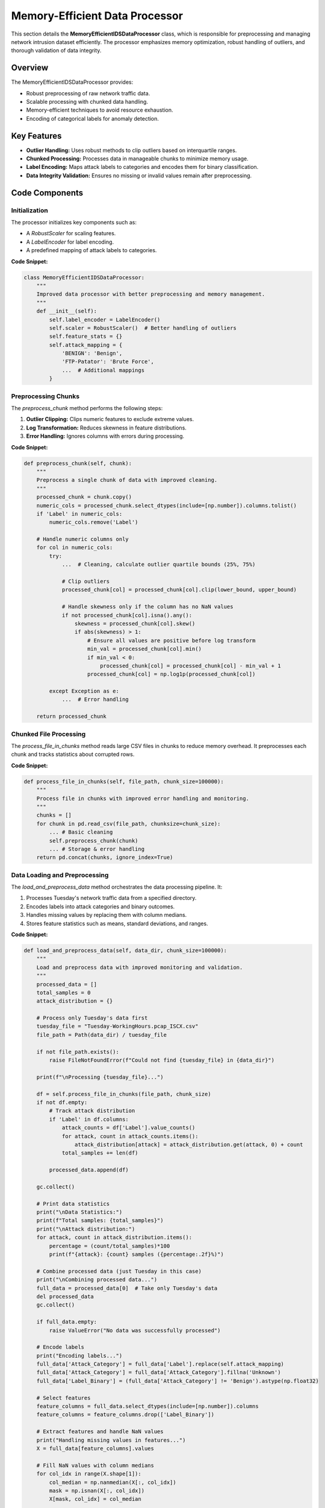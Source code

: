 =============================
Memory-Efficient Data Processor
=============================

This section details the **MemoryEfficientIDSDataProcessor** class, which is responsible for preprocessing and managing network intrusion dataset efficiently. The processor emphasizes memory optimization, robust handling of outliers, and thorough validation of data integrity.

Overview
--------

The MemoryEfficientIDSDataProcessor provides:

- Robust preprocessing of raw network traffic data.
- Scalable processing with chunked data handling.
- Memory-efficient techniques to avoid resource exhaustion.
- Encoding of categorical labels for anomaly detection.

Key Features
------------

- **Outlier Handling:** Uses robust methods to clip outliers based on interquartile ranges.
- **Chunked Processing:** Processes data in manageable chunks to minimize memory usage.
- **Label Encoding:** Maps attack labels to categories and encodes them for binary classification.
- **Data Integrity Validation:** Ensures no missing or invalid values remain after preprocessing.

Code Components
----------------

Initialization
~~~~~~~~~~~~~~

The processor initializes key components such as:

- A `RobustScaler` for scaling features.
- A `LabelEncoder` for label encoding.
- A predefined mapping of attack labels to categories.

**Code Snippet:**

.. code-block:: python

    class MemoryEfficientIDSDataProcessor:
        """
        Improved data processor with better preprocessing and memory management.
        """
        def __init__(self):
            self.label_encoder = LabelEncoder()
            self.scaler = RobustScaler()  # Better handling of outliers
            self.feature_stats = {}
            self.attack_mapping = {
                'BENIGN': 'Benign',
                'FTP-Patator': 'Brute Force',
                ...  # Additional mappings
            }

Preprocessing Chunks
~~~~~~~~~~~~~~~~~~~~

The `preprocess_chunk` method performs the following steps:

1. **Outlier Clipping:** Clips numeric features to exclude extreme values.
2. **Log Transformation:** Reduces skewness in feature distributions.
3. **Error Handling:** Ignores columns with errors during processing.

**Code Snippet:**

.. code-block:: python

    def preprocess_chunk(self, chunk):
        """
        Preprocess a single chunk of data with improved cleaning.
        """
        processed_chunk = chunk.copy()
        numeric_cols = processed_chunk.select_dtypes(include=[np.number]).columns.tolist()
        if 'Label' in numeric_cols:
            numeric_cols.remove('Label')
        
        # Handle numeric columns only
        for col in numeric_cols:
            try:
                ...  # Cleaning, calculate outlier quartile bounds (25%, 75%)
                
                # Clip outliers
                processed_chunk[col] = processed_chunk[col].clip(lower_bound, upper_bound)
                
                # Handle skewness only if the column has no NaN values
                if not processed_chunk[col].isna().any():
                    skewness = processed_chunk[col].skew()
                    if abs(skewness) > 1:
                        # Ensure all values are positive before log transform
                        min_val = processed_chunk[col].min()
                        if min_val < 0:
                            processed_chunk[col] = processed_chunk[col] - min_val + 1
                        processed_chunk[col] = np.log1p(processed_chunk[col])
            
            except Exception as e:
                ...  # Error handling

        return processed_chunk

Chunked File Processing
~~~~~~~~~~~~~~~~~~~~~~~~

The `process_file_in_chunks` method reads large CSV files in chunks to reduce memory overhead. It preprocesses each chunk and tracks statistics about corrupted rows.

**Code Snippet:**

.. code-block:: python

    def process_file_in_chunks(self, file_path, chunk_size=100000):
        """
        Process file in chunks with improved error handling and monitoring.
        """
        chunks = []
        for chunk in pd.read_csv(file_path, chunksize=chunk_size):
            ... # Basic cleaning
            self.preprocess_chunk(chunk)
            ... # Storage & error handling
        return pd.concat(chunks, ignore_index=True)

Data Loading and Preprocessing
~~~~~~~~~~~~~~~~~~~~~~~~~~~~~~~

The `load_and_preprocess_data` method orchestrates the data processing pipeline. It:

1. Processes Tuesday's network traffic data from a specified directory.
2. Encodes labels into attack categories and binary outcomes.
3. Handles missing values by replacing them with column medians.
4. Stores feature statistics such as means, standard deviations, and ranges.

**Code Snippet:**

.. code-block:: python

    def load_and_preprocess_data(self, data_dir, chunk_size=100000):
        """
        Load and preprocess data with improved monitoring and validation.
        """
        processed_data = []
        total_samples = 0
        attack_distribution = {}

        # Process only Tuesday's data first
        tuesday_file = "Tuesday-WorkingHours.pcap_ISCX.csv"
        file_path = Path(data_dir) / tuesday_file
        
        if not file_path.exists():
            raise FileNotFoundError(f"Could not find {tuesday_file} in {data_dir}")
        
        print(f"\nProcessing {tuesday_file}...")
            
        df = self.process_file_in_chunks(file_path, chunk_size)
        if not df.empty:
            # Track attack distribution
            if 'Label' in df.columns:
                attack_counts = df['Label'].value_counts()
                for attack, count in attack_counts.items():
                    attack_distribution[attack] = attack_distribution.get(attack, 0) + count
                total_samples += len(df)
            
            processed_data.append(df)
            
        gc.collect()

        # Print data statistics
        print("\nData Statistics:")
        print(f"Total samples: {total_samples}")
        print("\nAttack distribution:")
        for attack, count in attack_distribution.items():
            percentage = (count/total_samples)*100
            print(f"{attack}: {count} samples ({percentage:.2f}%)")

        # Combine processed data (just Tuesday in this case)
        print("\nCombining processed data...")
        full_data = processed_data[0]  # Take only Tuesday's data
        del processed_data
        gc.collect()

        if full_data.empty:
            raise ValueError("No data was successfully processed")

        # Encode labels
        print("Encoding labels...")
        full_data['Attack_Category'] = full_data['Label'].replace(self.attack_mapping)
        full_data['Attack_Category'] = full_data['Attack_Category'].fillna('Unknown')
        full_data['Label_Binary'] = (full_data['Attack_Category'] != 'Benign').astype(np.float32)

        # Select features
        feature_columns = full_data.select_dtypes(include=[np.number]).columns
        feature_columns = feature_columns.drop(['Label_Binary'])

        # Extract features and handle NaN values
        print("Handling missing values in features...")
        X = full_data[feature_columns].values
        
        # Fill NaN values with column medians
        for col_idx in range(X.shape[1]):
            col_median = np.nanmedian(X[:, col_idx])
            mask = np.isnan(X[:, col_idx])
            X[mask, col_idx] = col_median
        
        y = full_data['Label_Binary'].values

        # Verify no NaN values remain
        assert not np.isnan(X).any(), "NaN values remain after median filling"
        assert not np.isnan(y).any(), "NaN values found in labels"

        # Store feature statistics
        self.feature_stats = {
            'columns': feature_columns,
            'means': np.mean(X, axis=0),
            'stds': np.std(X, axis=0),
            'mins': np.min(X, axis=0),
            'maxs': np.max(X, axis=0)
        }

        print(f"Final dataset shape: {X.shape}")
        print(f"Number of features: {len(feature_columns)}")
        print(f"Class distribution: {np.bincount(y.astype(int))}")

        return X, y, feature_columns

Conclusion
----------

The MemoryEfficientIDSDataProcessor ensures that raw network traffic data is cleaned, scaled, and encoded effectively for intrusion detection tasks. By leveraging chunked processing and robust statistical techniques, it provides a scalable and reliable preprocessing pipeline.
